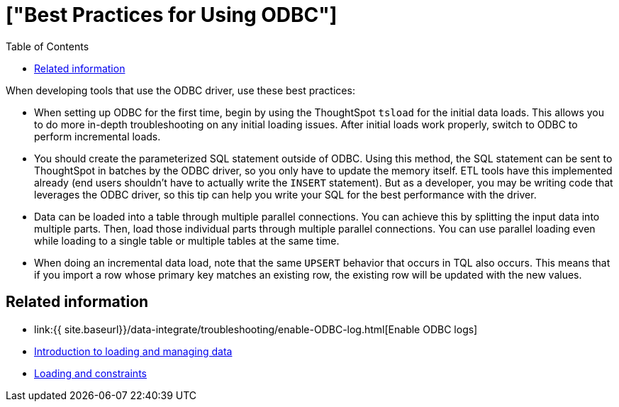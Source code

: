 = ["Best Practices for Using ODBC"]
:last_updated: tbd
:permalink: /:collection/:path.html
:sidebar: mydoc_sidebar
:summary: To successfully use ODBC, following these best practices is recommended.
:toc: false

When developing tools that use the ODBC driver, use these best practices:

* When setting up ODBC for the first time, begin by using the ThoughtSpot `tsload` for the initial data loads.
This allows you to do more in-depth troubleshooting on any initial loading issues.
After initial loads work properly, switch to ODBC to perform incremental loads.
* You should create the parameterized SQL statement outside of ODBC.
Using this method, the SQL statement can be sent to ThoughtSpot in batches by the ODBC driver, so you only have to update the memory itself.
ETL tools have this implemented already (end users shouldn't have to actually write the `INSERT` statement).
But as a developer, you may be writing code that leverages the ODBC driver, so this tip can help you write your SQL for the best performance with the driver.
* Data can be loaded into a table through multiple parallel connections.
You can achieve this by splitting the input data into multiple parts.
Then, load those individual parts through multiple parallel connections.
You can use parallel loading even while loading to a single table or multiple tables at the same time.
* When doing an incremental data load, note that the same `UPSERT` behavior that occurs in TQL also occurs.
This means that if you import a row whose primary key matches an existing row, the existing row will be updated with the new values.

== Related information

* link:{{ site.baseurl}}/data-integrate/troubleshooting/enable-ODBC-log.html[Enable ODBC logs]
* link:{{site.baseurl}}/admin/loading/loading-intro.html[Introduction to loading and managing data]
* link:{{site.baseurl}}/admin/loading/constraints.html[Loading and constraints]
